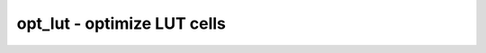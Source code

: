 ============================
opt_lut - optimize LUT cells
============================

.. raw:: latex

    \begin{comment}

.. cmd:def:: opt_lut
    :title: optimize LUT cells



    .. code:: yoscrypt

        opt_lut [options] [selection]

    ::

        This pass combines cascaded $lut cells with unused inputs.


    .. code:: yoscrypt

        -dlogic <type>:<cell-port>=<LUT-input>[:<cell-port>=<LUT-input>...]

    ::

            preserve connections to dedicated logic cell <type> that has ports
            <cell-port> connected to LUT inputs <LUT-input>. this includes
            the case where both LUT and dedicated logic input are connected to
            the same constant.


    .. code:: yoscrypt

        -limit N

    ::

            only perform the first N combines, then stop. useful for debugging.

.. raw:: latex

    \end{comment}

.. only:: latex

    ::

        
            opt_lut [options] [selection]
        
        This pass combines cascaded $lut cells with unused inputs.
        
            -dlogic <type>:<cell-port>=<LUT-input>[:<cell-port>=<LUT-input>...]
                preserve connections to dedicated logic cell <type> that has ports
                <cell-port> connected to LUT inputs <LUT-input>. this includes
                the case where both LUT and dedicated logic input are connected to
                the same constant.
        
            -limit N
                only perform the first N combines, then stop. useful for debugging.
        
